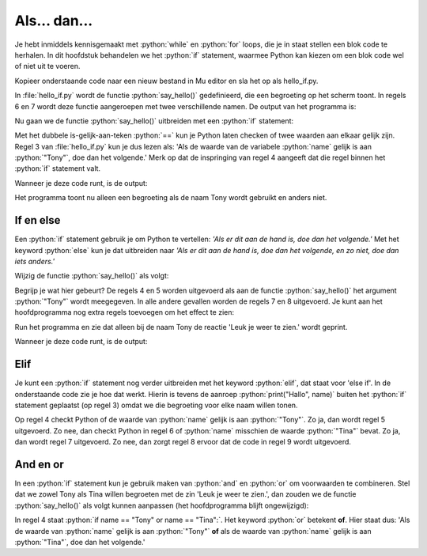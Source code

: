 .. role:: python(code)
   :language: python

Als... dan...
=============

Je hebt inmiddels kennisgemaakt met :python:`while` en :python:`for` loops, die je in staat stellen een blok code te herhalen. In dit hoofdstuk behandelen we het :python:`if` statement, waarmee Python kan kiezen om een blok code wel of niet uit te voeren.

Kopieer onderstaande code naar een nieuw bestand in Mu editor en sla het op als hello_if.py. 

.. code-block:: python
    :linenos:
    :caption: hello_if.py
    :name: hello_if_v01

    # Functie say_hello() toont een begroeting
    def say_hello(name):
        print("Hallo", name)
        
    # Hoofdprogramma
    say_hello("Tony")
    say_hello("Tina")

In :file:`hello_if.py` wordt de functie :python:`say_hello()` gedefinieerd, die een begroeting op het scherm toont. In regels 6 en 7 wordt deze functie aangeroepen met twee verschillende namen. De output van het programma is:

.. code-block:: text
    :caption: hello_if.py output
    :name: hello_if_v01_output

    Hallo Tony
    Hallo Tina

Nu gaan we de functie :python:`say_hello()` uitbreiden met een :python:`if` statement:

.. code-block:: python
    :linenos:
    :emphasize-lines: 3,4
    :caption: hello_if.py
    :name: hello_if_v02

    # Functie say_hello() toont een begroeting
    def say_hello(name):
        if name == "Tony":
            print("Hallo", name)
        
    # Hoofdprogramma
    say_hello("Tony")
    say_hello("Tina")

Met het dubbele is-gelijk-aan-teken :python:`==` kun je Python laten checken of twee waarden aan elkaar gelijk zijn. Regel 3 van :file:`hello_if.py` kun je dus lezen als: 'Als de waarde van de variabele :python:`name` gelijk is aan :python:`"Tony"`, doe dan het volgende.' Merk op dat de inspringing van regel 4 aangeeft dat die regel binnen het :python:`if` statement valt.

Wanneer je deze code runt, is de output:

.. code-block:: text
    :caption: hello_if.py output
    :name: hello_if_v02_output

    Hallo Tony

Het programma toont nu alleen een begroeting als de naam Tony wordt gebruikt en anders niet.

If en else
----------

Een :python:`if` statement gebruik je om Python te vertellen: *'Als er dit aan de hand is, doe dan het volgende.'* Met het keyword :python:`else`  kun je dat uitbreiden naar *'Als er dit aan de hand is, doe dan het volgende, en zo niet, doe dan iets anders.'*

Wijzig de functie :python:`say_hello()` als volgt:

.. code-block:: python
    :linenos:
    :emphasize-lines: 5-8
    :caption: hello_if.py
    :name: hello_if_v03

    # Functie say_hello() toont een begroeting
    def say_hello(name):
        if name == "Tony":
            print("Hallo", name)
            print("Leuk je weer te zien.")
        else:
            print("Hallo", name)
            print("Aangenaam kennis te maken.")
        
    # Hoofdprogramma
    say_hello("Tony")
    say_hello("Tina")

Begrijp je wat hier gebeurt? De regels 4 en 5 worden uitgevoerd als aan de functie :python:`say_hello()` het argument :python:`"Tony"` wordt meegegeven. In alle andere gevallen worden de regels 7 en 8 uitgevoerd. Je kunt aan het hoofdprogramma nog extra regels toevoegen om het effect te zien:

.. code-block:: python
    :linenos:
    :lineno-start: 10
    :emphasize-lines: 2
    :caption: hello_if.py
    :name: hello_if_v04

    # Hoofdprogramma
    say_hello("Tabe")
    say_hello("Tess")
    say_hello("Tony")
    say_hello("Tina")

Run het programma en zie dat alleen bij de naam Tony de reactie 'Leuk je weer te zien.' wordt geprint.

Wanneer je deze code runt, is de output:

.. code-block:: text
    :emphasize-lines: 5,6
    :caption: hello_if.py output
    :name: hello_if_v04_output

    Hallo Tabe
    Aangenaam kennis te maken.
    Hallo Tess
    Aangenaam kennis te maken.
    Hallo Tony
    Leuk je weer te zien.
    Hallo Tina
    Aangenaam kennis te maken.

Elif
----

Je kunt een :python:`if` statement nog verder uitbreiden met het keyword :python:`elif`, dat staat voor 'else if'. In de onderstaande code zie je hoe dat werkt. Hierin is tevens de aanroep :python:`print("Hallo", name)` buiten het :python:`if` statement geplaatst (op regel 3) omdat we die begroeting voor elke naam willen tonen.

.. code-block:: python
    :linenos:
    :emphasize-lines: 3-9
    :caption: hello_if.py
    :name: hello_if_v05

    # Functie say_hello() toont een begroeting
    def say_hello(name):
        print("Hallo", name)
        if name == "Tony":
            print("Leuk je weer te zien.")
        elif name == "Tina":
            print("Hoe gaat het met je?")
        else:
            print("Aangenaam kennis te maken.")
        
    # Hoofdprogramma
    say_hello("Tabe")
    say_hello("Tess")
    say_hello("Tony")
    say_hello("Tina")

Op regel 4 checkt Python of de waarde van :python:`name` gelijk is aan :python:`"Tony"`. Zo ja, dan wordt regel 5 uitgevoerd. Zo nee, dan checkt Python in regel 6 of :python:`name` misschien de waarde :python:`"Tina"` bevat. Zo ja, dan wordt regel 7 uitgevoerd. Zo nee, dan zorgt regel 8 ervoor dat de code in regel 9 wordt uitgevoerd.

.. code-block:: text
    :caption: hello_if.py output
    :name: hello_if_v05_output

    Hallo Tabe
    Aangenaam kennis te maken.
    Hallo Tess
    Aangenaam kennis te maken.
    Hallo Tony
    Leuk je weer te zien.
    Hallo Tina
    Hoe gaat het met je?

And en or
---------

In een :python:`if` statement kun je gebruik maken van :python:`and` en :python:`or` om voorwaarden te combineren. Stel dat we zowel Tony als Tina willen begroeten met de zin 'Leuk je weer te zien.', dan zouden we de functie :python:`say_hello()` als volgt kunnen aanpassen (het hoofdprogramma blijft ongewijzigd):

.. code-block:: python
    :linenos:
    :caption: hello_if.py
    :name: hello_if_v06

    # Functie say_hello() toont een begroeting
    def say_hello(name):
        print("Hallo", name)
        if name == "Tony" or name == "Tina":
            print("Leuk je weer te zien.")
        else:
            print("Aangenaam kennis te maken.")

In regel 4 staat :python:`if name == "Tony" or name == "Tina":`. Het keyword :python:`or` betekent **of**. Hier staat dus: 'Als de waarde van :python:`name` gelijk is aan :python:`"Tony"` **of** als de waarde van :python:`name` gelijk is aan :python:`"Tina"`, doe dan het volgende.'

.. dropdown:: Vraag 01
    :color: secondary
    :icon: question

    Het keyword :python:`and` betekent **en**. Wat zou er gebeuren als je regel 4 wijzigt in :python:`if name == "Tony" and name == "Tina":`? Probeer het maar eens uit. Kun je het resultaat verklaren?

    .. dropdown:: Antwoord
        :color: secondary
        :icon: check-circle

        De waarde van :python:`name` kan niet tegelijkertijd zowel :python:`"Tony"` als :python:`"Tina"` zijn. Dus :python:`name == "Tony" and name == "Tina"` is altijd onwaar. Daardoor springt de code naar regel 6 en wordt elke naam begroet met :python:`"Aangenaam kennis te maken."`.

